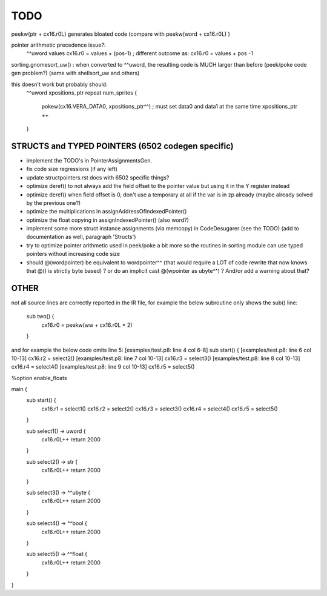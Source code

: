 TODO
====

peekw(ptr + cx16.r0L)  generates bloated code  (compare with peekw(word + cx16.r0L) )


pointer arithmetic precedence issue?:
    ^^uword values
    cx16.r0 = values + (pos-1)      ; different outcome as:
    cx16.r0 = values + pos -1

sorting.gnomesort_uw()   : when converted to ^^uword, the resulting code is MUCH larger than before  (peek/poke code gen problem?)
(same with shellsort_uw and others)

this doesn't work but probably should:
        ^^uword xpositions_ptr
        repeat num_sprites {
            pokew(cx16.VERA_DATA0, xpositions_ptr^^)        ; must set data0 and data1 at the same time
            xpositions_ptr ++
        }


STRUCTS and TYPED POINTERS (6502 codegen specific)
--------------------------------------------------

- implement the TODO's in PointerAssignmentsGen.
- fix code size regressions (if any left)
- update structpointers.rst docs with 6502 specific things?
- optimize deref()  to not always add the field offset to the pointer value but using it in the Y register instead
- optimize deref()  when field offset is 0, don't use a temporary at all if the var is in zp already   (maybe already solved by the previous one?)
- optimize the multiplications in assignAddressOfIndexedPointer()
- optimize the float copying in assignIndexedPointer() (also word?)
- implement some more struct instance assignments (via memcopy) in CodeDesugarer (see the TODO) (add to documentation as well, paragraph 'Structs')
- try to optimize pointer arithmetic used in peek/poke a bit more so the routines in sorting module can use typed pointers without increasing code size
- should @(wordpointer) be equivalent to wordpointer^^ (that would require a LOT of code rewrite that now knows that @() is strictly byte based) ?
  or do an implicit cast @(wpointer as ubyte^^)  ?  And/or add a warning about that?


OTHER
-----

not all source lines are correctly reported in the IR file,
for example the below subroutine only shows the sub() line:
        sub two() {
            cx16.r0 = peekw(ww + cx16.r0L * 2)
        }

and for example the below code omits line 5:
[examples/test.p8: line 4 col 6-8]  sub start() {
[examples/test.p8: line 6 col 10-13]  cx16.r2 = select2()
[examples/test.p8: line 7 col 10-13]  cx16.r3 = select3()
[examples/test.p8: line 8 col 10-13]  cx16.r4 = select4()
[examples/test.p8: line 9 col 10-13]  cx16.r5 = select5()


%option enable_floats

main {
    sub start() {
        cx16.r1 = select1()
        cx16.r2 = select2()
        cx16.r3 = select3()
        cx16.r4 = select4()
        cx16.r5 = select5()
    }

    sub select1() -> uword {
        cx16.r0L++
        return 2000
    }

    sub select2() -> str {
        cx16.r0L++
        return 2000
    }

    sub select3() -> ^^ubyte {
        cx16.r0L++
        return 2000
    }

    sub select4() -> ^^bool {
        cx16.r0L++
        return 2000
    }

    sub select5() -> ^^float {
        cx16.r0L++
        return 2000
    }
}
